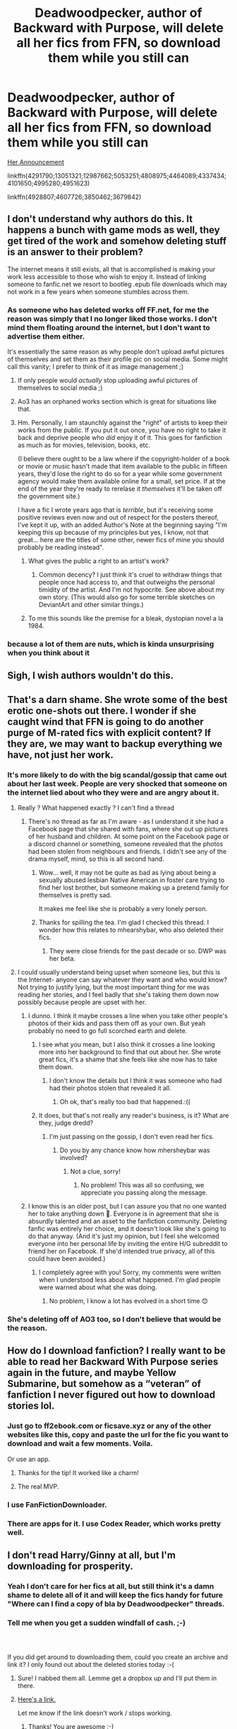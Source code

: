 #+TITLE: Deadwoodpecker, author of Backward with Purpose, will delete all her fics from FFN, so download them while you still can

* Deadwoodpecker, author of Backward with Purpose, will delete all her fics from FFN, so download them while you still can
:PROPERTIES:
:Author: InquisitorCOC
:Score: 35
:DateUnix: 1537325403.0
:DateShort: 2018-Sep-19
:END:
[[https://www.reddit.com/r/HarryandGinny/comments/9gxlag/taking_down_fanfic/][Her Announcement]]

linkffn(4291790;13051321;12987662;5053251;4808975;4464089;4337434;4101650;4995280;4951623)

linkffn(4928807;4607726;3850462;3679842)


** I don't understand why authors do this. It happens a bunch with game mods as well, they get tired of the work and somehow deleting stuff is an answer to their problem?

The internet means it still exists, all that is accomplished is making your work less accessible to those who wish to enjoy it. Instead of linking someone to fanfic.net we resort to bootleg .epub file downloads which may not work in a few years when someone stumbles across them.
:PROPERTIES:
:Author: DZCreeper
:Score: 69
:DateUnix: 1537327589.0
:DateShort: 2018-Sep-19
:END:

*** As someone who has deleted works off FF.net, for me the reason was simply that I no longer liked those works. I don't mind them floating around the internet, but I don't want to advertise them either.

It's essentially the same reason as why people don't upload awful pictures of themselves and set them as their profile pic on social media. Some might call this vanity; I prefer to think of it as image management ;)
:PROPERTIES:
:Author: Taure
:Score: 22
:DateUnix: 1537340254.0
:DateShort: 2018-Sep-19
:END:

**** If only people would /actually/ stop uploading awful pictures of themselves to social media ;)
:PROPERTIES:
:Author: how_to_choose_a_name
:Score: 18
:DateUnix: 1537348201.0
:DateShort: 2018-Sep-19
:END:


**** Ao3 has an orphaned works section which is great for situations like that.
:PROPERTIES:
:Author: Edocsiru
:Score: 9
:DateUnix: 1537384236.0
:DateShort: 2018-Sep-19
:END:


**** Hm. Personally, I am staunchly against the "right" of artists to keep their works from the public. If you put it out once, you have no right to take it back and deprive people who /did/ enjoy it of it. This goes for fanfiction as much as for movies, television, books, etc.

(I believe there ought to be a law where if the copyright-holder of a book or movie or music hasn't made that item available to the public in fifteen years, they'd lose the right to do so for a year while some government agency would make them available online for a small, set price. If at the end of the year they're ready to rerelase it /themselves/ it'll be taken off the government site.)

I have a fic I wrote years ago that is /terrible/, but it's receiving some positive reviews even now and out of respect for the posters thereof, I've kept it up, with an added Author's Note at the beginning saying "I'm keeping this up because of my principles but yes, I know, not that great... here are the titles of some other, newer fics of mine you should probably be reading instead".
:PROPERTIES:
:Author: Achille-Talon
:Score: 4
:DateUnix: 1537469302.0
:DateShort: 2018-Sep-20
:END:

***** What gives the public a right to an artist's work?
:PROPERTIES:
:Author: ThatTycat
:Score: 5
:DateUnix: 1537470285.0
:DateShort: 2018-Sep-20
:END:

****** Common decency? I just think it's cruel to withdraw things that people once had access to, and that outweighs the personal timidity of the artist. And I'm not hypocrite. See above about my own story. (This would also go for some terrible sketches on DeviantArt and other similar things.)
:PROPERTIES:
:Author: Achille-Talon
:Score: 2
:DateUnix: 1537471822.0
:DateShort: 2018-Sep-21
:END:


***** To me this sounds like the premise for a bleak, dystopian novel a la 1984.
:PROPERTIES:
:Author: Taure
:Score: 6
:DateUnix: 1537470034.0
:DateShort: 2018-Sep-20
:END:


*** because a lot of them are nuts, which is kinda unsurprising when you think about it
:PROPERTIES:
:Author: flagamuffin
:Score: 11
:DateUnix: 1537365706.0
:DateShort: 2018-Sep-19
:END:


** Sigh, I wish authors wouldn't do this.
:PROPERTIES:
:Author: beetnemesis
:Score: 17
:DateUnix: 1537361275.0
:DateShort: 2018-Sep-19
:END:


** That's a darn shame. She wrote some of the best erotic one-shots out there. I wonder if she caught wind that FFN is going to do another purge of M-rated fics with explicit content? If they are, we may want to backup everything we have, not just her work.
:PROPERTIES:
:Author: MolochDhalgren
:Score: 17
:DateUnix: 1537339480.0
:DateShort: 2018-Sep-19
:END:

*** It's more likely to do with the big scandal/gossip that came out about her last week. People are very shocked that someone on the internet lied about who they were and are angry about it.
:PROPERTIES:
:Author: FloreatCastellum
:Score: 21
:DateUnix: 1537361809.0
:DateShort: 2018-Sep-19
:END:

**** Really ? What happened exactly ? I can't find a thread
:PROPERTIES:
:Author: friedfroglegs
:Score: 7
:DateUnix: 1537362491.0
:DateShort: 2018-Sep-19
:END:

***** There's no thread as far as I'm aware - as I understand it she had a Facebook page that she shared with fans, where she out up pictures of her husband and children. At some point on the Facebook page or a discord channel or something, someone revealed that the photos had been stolen from neighbours and friends. I didn't see any of the drama myself, mind, so this is all second hand.
:PROPERTIES:
:Author: FloreatCastellum
:Score: 15
:DateUnix: 1537363655.0
:DateShort: 2018-Sep-19
:END:

****** Wow... well, it may not be quite as bad as lying about being a sexually abused lesbian Native American in foster care trying to find her lost brother, but someone making up a pretend family for themselves is pretty sad.

It makes me feel like she is probably a very lonely person.
:PROPERTIES:
:Author: MolochDhalgren
:Score: 14
:DateUnix: 1537369476.0
:DateShort: 2018-Sep-19
:END:


****** Thanks for spilling the tea. I'm glad I checked this thread. I wonder how this relates to mhearshybar, who also deleted their fics.
:PROPERTIES:
:Author: Whapples
:Score: 4
:DateUnix: 1537365387.0
:DateShort: 2018-Sep-19
:END:

******* They were close friends for the past decade or so. DWP was her beta.
:PROPERTIES:
:Author: moomoogoat
:Score: 6
:DateUnix: 1537368837.0
:DateShort: 2018-Sep-19
:END:


**** I could usually understand being upset when someone lies, but this is the Internet- anyone can say whatever they want and who would know?Not trying to justify lying, but the most important thing for me was reading her stories, and I feel badly that she's taking them down now possibly because people are upset with her.
:PROPERTIES:
:Author: Enchantedgurls
:Score: 3
:DateUnix: 1537436354.0
:DateShort: 2018-Sep-20
:END:

***** I dunno. I think it maybe crosses a line when you take other people's photos of their kids and pass them off as your own. But yeah probably no need to go full scorched earth and delete.
:PROPERTIES:
:Author: FloreatCastellum
:Score: 8
:DateUnix: 1537437615.0
:DateShort: 2018-Sep-20
:END:

****** I see what you mean, but I also think it crosses a line looking more into her background to find that out about her. She wrote great fics, it's a shame that she feels like she now has to take them down.
:PROPERTIES:
:Author: Enchantedgurls
:Score: 6
:DateUnix: 1537438350.0
:DateShort: 2018-Sep-20
:END:

******* I don't know the details but I think it was someone who had had their photos stolen that revealed it all.
:PROPERTIES:
:Author: FloreatCastellum
:Score: 3
:DateUnix: 1537438515.0
:DateShort: 2018-Sep-20
:END:

******** Oh ok, that's really too bad that happened.:((
:PROPERTIES:
:Author: Enchantedgurls
:Score: 1
:DateUnix: 1537439663.0
:DateShort: 2018-Sep-20
:END:


****** It does, but that's not really any reader's business, is it? What are they, judge dredd?
:PROPERTIES:
:Author: InsignificantIbex
:Score: 3
:DateUnix: 1537456095.0
:DateShort: 2018-Sep-20
:END:

******* I'm just passing on the gossip, I don't even read her fics.
:PROPERTIES:
:Author: FloreatCastellum
:Score: 5
:DateUnix: 1537456151.0
:DateShort: 2018-Sep-20
:END:

******** Do you by any chance know how mhersheybar was involved?
:PROPERTIES:
:Author: Mlh19171
:Score: 1
:DateUnix: 1537461707.0
:DateShort: 2018-Sep-20
:END:

********* Not a clue, sorry!
:PROPERTIES:
:Author: FloreatCastellum
:Score: 2
:DateUnix: 1537464601.0
:DateShort: 2018-Sep-20
:END:

********** No problem! This was all so confusing, we appreciate you passing along the message.
:PROPERTIES:
:Author: Mlh19171
:Score: 2
:DateUnix: 1537467249.0
:DateShort: 2018-Sep-20
:END:


***** I know this is an older post, but I can assure you that no one wanted her to take anything down 🙁. Everyone is in agreement that she is absurdly talented and an asset to the fanfiction community. Deleting fanfic was entirely her choice, and it doesn't look like she's going to do that anyway. (And it's just my opinion, but I feel she welcomed everyone into her personal life by inviting the entire H/G subreddit to friend her on Facebook. If she'd intended true privacy, all of this could have been avoided.)
:PROPERTIES:
:Author: thedistantdusk
:Score: 3
:DateUnix: 1537894089.0
:DateShort: 2018-Sep-25
:END:

****** I completely agree with you! Sorry, my comments were written when I understood less about what happened. I'm glad people were warned about what she was doing.
:PROPERTIES:
:Author: Enchantedgurls
:Score: 2
:DateUnix: 1537930944.0
:DateShort: 2018-Sep-26
:END:

******* No problem, I know a lot has evolved in a short time 😊
:PROPERTIES:
:Author: thedistantdusk
:Score: 2
:DateUnix: 1537932997.0
:DateShort: 2018-Sep-26
:END:


*** She's deleting off of AO3 too, so I don't believe that would be the reason.
:PROPERTIES:
:Author: SnowingSilently
:Score: 3
:DateUnix: 1537347310.0
:DateShort: 2018-Sep-19
:END:


** How do I download fanfiction? I really want to be able to read her Backward With Purpose series again in the future, and maybe Yellow Submarine, but somehow as a “veteran” of fanfiction I never figured out how to download stories lol.
:PROPERTIES:
:Author: kayjayme813
:Score: 8
:DateUnix: 1537352926.0
:DateShort: 2018-Sep-19
:END:

*** Just go to ff2ebook.com or ficsave.xyz or any of the other websites like this, copy and paste the url for the fic you want to download and wait a few moments. Voila.

Or use an app.
:PROPERTIES:
:Author: Deathcrow
:Score: 10
:DateUnix: 1537361486.0
:DateShort: 2018-Sep-19
:END:

**** Thanks for the tip! It worked like a charm!
:PROPERTIES:
:Author: kayjayme813
:Score: 2
:DateUnix: 1537368416.0
:DateShort: 2018-Sep-19
:END:


**** The real MVP.
:PROPERTIES:
:Author: Alion1080
:Score: 1
:DateUnix: 1537405233.0
:DateShort: 2018-Sep-20
:END:


*** I use FanFictionDownloader.
:PROPERTIES:
:Author: onlytoask
:Score: 3
:DateUnix: 1537373793.0
:DateShort: 2018-Sep-19
:END:


*** There are apps for it. I use Codex Reader, which works pretty well.
:PROPERTIES:
:Author: hudsonaere
:Score: 2
:DateUnix: 1537355428.0
:DateShort: 2018-Sep-19
:END:


** I don't read Harry/Ginny at all, but I'm downloading for prosperity.
:PROPERTIES:
:Author: Squishysib
:Score: 7
:DateUnix: 1537355239.0
:DateShort: 2018-Sep-19
:END:

*** Yeah I don't care for her fics at all, but still think it's a damn shame to delete all of it and will keep the fics handy for future "Where can I find a copy of bla by Deadwoodpecker" threads.
:PROPERTIES:
:Author: Deathcrow
:Score: 5
:DateUnix: 1537361562.0
:DateShort: 2018-Sep-19
:END:


*** Tell me when you get a sudden windfall of cash. ;-)
:PROPERTIES:
:Author: Termsndconditions
:Score: 3
:DateUnix: 1537449877.0
:DateShort: 2018-Sep-20
:END:


*** ​

If you did get around to downloading them, could you create an archive and link it? I only found out about the deleted stories today :-(
:PROPERTIES:
:Author: Ibskib
:Score: 1
:DateUnix: 1538965957.0
:DateShort: 2018-Oct-08
:END:

**** Sure! I nabbed them all. Lemme get a dropbox up and I'll put them in there.
:PROPERTIES:
:Author: Squishysib
:Score: 3
:DateUnix: 1538971174.0
:DateShort: 2018-Oct-08
:END:


**** [[https://www.dropbox.com/sh/qtf8bnuud6slnx2/AADB7QdBCEcX-A-aWmcirVqka?dl=0][Here's a link.]]

Let me know if the link doesn't work / stops working.
:PROPERTIES:
:Author: Squishysib
:Score: 3
:DateUnix: 1538971566.0
:DateShort: 2018-Oct-08
:END:

***** Thanks! You are awesome :-)
:PROPERTIES:
:Author: Ibskib
:Score: 1
:DateUnix: 1539248192.0
:DateShort: 2018-Oct-11
:END:


*** [deleted]
:PROPERTIES:
:Score: 0
:DateUnix: 1537370367.0
:DateShort: 2018-Sep-19
:END:

**** prostraterity**
:PROPERTIES:
:Author: bgottfried91
:Score: 2
:DateUnix: 1537386657.0
:DateShort: 2018-Sep-20
:END:


** [[https://www.fanfiction.net/s/4291790/1/][*/Polyjuice, Memory Charms, and More/*]] by [[https://www.fanfiction.net/u/386600/Deadwoodpecker][/Deadwoodpecker/]]

#+begin_quote
  This is a compilation of all of my one-shots. Most of them are sexy.
#+end_quote

^{/Site/:} ^{fanfiction.net} ^{*|*} ^{/Category/:} ^{Harry} ^{Potter} ^{*|*} ^{/Rated/:} ^{Fiction} ^{M} ^{*|*} ^{/Chapters/:} ^{13} ^{*|*} ^{/Words/:} ^{46,757} ^{*|*} ^{/Reviews/:} ^{288} ^{*|*} ^{/Favs/:} ^{835} ^{*|*} ^{/Follows/:} ^{552} ^{*|*} ^{/Updated/:} ^{9/10} ^{*|*} ^{/Published/:} ^{5/31/2008} ^{*|*} ^{/id/:} ^{4291790} ^{*|*} ^{/Language/:} ^{English} ^{*|*} ^{/Genre/:} ^{Romance} ^{*|*} ^{/Characters/:} ^{Ginny} ^{W.,} ^{Harry} ^{P.} ^{*|*} ^{/Download/:} ^{[[http://www.ff2ebook.com/old/ffn-bot/index.php?id=4291790&source=ff&filetype=epub][EPUB]]} ^{or} ^{[[http://www.ff2ebook.com/old/ffn-bot/index.php?id=4291790&source=ff&filetype=mobi][MOBI]]}

--------------

[[https://www.fanfiction.net/s/13051321/1/][*/Harry Potter and the Shadowed Patronus/*]] by [[https://www.fanfiction.net/u/386600/Deadwoodpecker][/Deadwoodpecker/]]

#+begin_quote
  The battle was fought, the war is won. All is well. Why, then, does Harry Potter have the eerie feeling it's not truly over? Hogwarts stands half-broken, its ghosts missing. The Auror program is not what Harry expected. Dementors are fighting for their territory, and Harry thinks someone might be trying to kill him. Is it all in his head, or does the Boy Who Lived have more to do?
#+end_quote

^{/Site/:} ^{fanfiction.net} ^{*|*} ^{/Category/:} ^{Harry} ^{Potter} ^{*|*} ^{/Rated/:} ^{Fiction} ^{M} ^{*|*} ^{/Chapters/:} ^{8} ^{*|*} ^{/Words/:} ^{28,536} ^{*|*} ^{/Reviews/:} ^{117} ^{*|*} ^{/Favs/:} ^{64} ^{*|*} ^{/Follows/:} ^{106} ^{*|*} ^{/Updated/:} ^{9/10} ^{*|*} ^{/Published/:} ^{8/30} ^{*|*} ^{/id/:} ^{13051321} ^{*|*} ^{/Language/:} ^{English} ^{*|*} ^{/Genre/:} ^{Mystery/Romance} ^{*|*} ^{/Characters/:} ^{Harry} ^{P.,} ^{Ginny} ^{W.} ^{*|*} ^{/Download/:} ^{[[http://www.ff2ebook.com/old/ffn-bot/index.php?id=13051321&source=ff&filetype=epub][EPUB]]} ^{or} ^{[[http://www.ff2ebook.com/old/ffn-bot/index.php?id=13051321&source=ff&filetype=mobi][MOBI]]}

--------------

[[https://www.fanfiction.net/s/12987662/1/][*/Socks/*]] by [[https://www.fanfiction.net/u/386600/Deadwoodpecker][/Deadwoodpecker/]]

#+begin_quote
  Albus Dumbledore's death led to Mad-Eye Moody leading the Order of the Phoenix, with heart-breaking consequences. A story told in three parts. After nearly ten years of trying, this story is now - finally - complete. I changed the name back to the original title of Socks because that was how it began, back in the golden age of fanfic.
#+end_quote

^{/Site/:} ^{fanfiction.net} ^{*|*} ^{/Category/:} ^{Harry} ^{Potter} ^{*|*} ^{/Rated/:} ^{Fiction} ^{M} ^{*|*} ^{/Chapters/:} ^{21} ^{*|*} ^{/Words/:} ^{85,756} ^{*|*} ^{/Reviews/:} ^{319} ^{*|*} ^{/Favs/:} ^{97} ^{*|*} ^{/Follows/:} ^{111} ^{*|*} ^{/Updated/:} ^{8/31} ^{*|*} ^{/Published/:} ^{7/1} ^{*|*} ^{/Status/:} ^{Complete} ^{*|*} ^{/id/:} ^{12987662} ^{*|*} ^{/Language/:} ^{English} ^{*|*} ^{/Genre/:} ^{Romance} ^{*|*} ^{/Characters/:} ^{Harry} ^{P.,} ^{Ginny} ^{W.} ^{*|*} ^{/Download/:} ^{[[http://www.ff2ebook.com/old/ffn-bot/index.php?id=12987662&source=ff&filetype=epub][EPUB]]} ^{or} ^{[[http://www.ff2ebook.com/old/ffn-bot/index.php?id=12987662&source=ff&filetype=mobi][MOBI]]}

--------------

[[https://www.fanfiction.net/s/5053251/1/][*/Backward With Purpose Part III: The Refuge of Hope/*]] by [[https://www.fanfiction.net/u/386600/Deadwoodpecker][/Deadwoodpecker/]]

#+begin_quote
  This is the continuation of both Backward With Purpose and The Book of Albus. If you haven't read either, you are going to be REALLY confused.
#+end_quote

^{/Site/:} ^{fanfiction.net} ^{*|*} ^{/Category/:} ^{Harry} ^{Potter} ^{*|*} ^{/Rated/:} ^{Fiction} ^{M} ^{*|*} ^{/Chapters/:} ^{6} ^{*|*} ^{/Words/:} ^{17,548} ^{*|*} ^{/Reviews/:} ^{748} ^{*|*} ^{/Favs/:} ^{1,065} ^{*|*} ^{/Follows/:} ^{1,701} ^{*|*} ^{/Updated/:} ^{8/8} ^{*|*} ^{/Published/:} ^{5/10/2009} ^{*|*} ^{/id/:} ^{5053251} ^{*|*} ^{/Language/:} ^{English} ^{*|*} ^{/Genre/:} ^{Family} ^{*|*} ^{/Characters/:} ^{Albus} ^{S.} ^{P.,} ^{Harry} ^{P.} ^{*|*} ^{/Download/:} ^{[[http://www.ff2ebook.com/old/ffn-bot/index.php?id=5053251&source=ff&filetype=epub][EPUB]]} ^{or} ^{[[http://www.ff2ebook.com/old/ffn-bot/index.php?id=5053251&source=ff&filetype=mobi][MOBI]]}

--------------

[[https://www.fanfiction.net/s/4808975/1/][*/A Series of Escalating Dares/*]] by [[https://www.fanfiction.net/u/386600/Deadwoodpecker][/Deadwoodpecker/]]

#+begin_quote
  AU. Harry and Ginny, under the influence of a mysterious blue bottle, make a few decisions that end up changing their lives forever. Harry and Ginny never got together in HBP, although everything else is canon.
#+end_quote

^{/Site/:} ^{fanfiction.net} ^{*|*} ^{/Category/:} ^{Harry} ^{Potter} ^{*|*} ^{/Rated/:} ^{Fiction} ^{M} ^{*|*} ^{/Chapters/:} ^{10} ^{*|*} ^{/Words/:} ^{21,967} ^{*|*} ^{/Reviews/:} ^{241} ^{*|*} ^{/Favs/:} ^{391} ^{*|*} ^{/Follows/:} ^{302} ^{*|*} ^{/Updated/:} ^{8/7} ^{*|*} ^{/Published/:} ^{1/21/2009} ^{*|*} ^{/id/:} ^{4808975} ^{*|*} ^{/Language/:} ^{English} ^{*|*} ^{/Genre/:} ^{Romance/Humor} ^{*|*} ^{/Characters/:} ^{Harry} ^{P.,} ^{Ginny} ^{W.} ^{*|*} ^{/Download/:} ^{[[http://www.ff2ebook.com/old/ffn-bot/index.php?id=4808975&source=ff&filetype=epub][EPUB]]} ^{or} ^{[[http://www.ff2ebook.com/old/ffn-bot/index.php?id=4808975&source=ff&filetype=mobi][MOBI]]}

--------------

[[https://www.fanfiction.net/s/4464089/1/][*/Yellow Submarine/*]] by [[https://www.fanfiction.net/u/386600/Deadwoodpecker][/Deadwoodpecker/]]

#+begin_quote
  Alternate Universe. Two hurting, almost broken people reach toward the sunlight. This story has implied sexual violence and a Ginny who is two years younger than she was in canon.
#+end_quote

^{/Site/:} ^{fanfiction.net} ^{*|*} ^{/Category/:} ^{Harry} ^{Potter} ^{*|*} ^{/Rated/:} ^{Fiction} ^{M} ^{*|*} ^{/Chapters/:} ^{34} ^{*|*} ^{/Words/:} ^{185,426} ^{*|*} ^{/Reviews/:} ^{1,554} ^{*|*} ^{/Favs/:} ^{989} ^{*|*} ^{/Follows/:} ^{809} ^{*|*} ^{/Updated/:} ^{7/28} ^{*|*} ^{/Published/:} ^{8/10/2008} ^{*|*} ^{/Status/:} ^{Complete} ^{*|*} ^{/id/:} ^{4464089} ^{*|*} ^{/Language/:} ^{English} ^{*|*} ^{/Genre/:} ^{Romance/Hurt/Comfort} ^{*|*} ^{/Characters/:} ^{Harry} ^{P.,} ^{Ginny} ^{W.} ^{*|*} ^{/Download/:} ^{[[http://www.ff2ebook.com/old/ffn-bot/index.php?id=4464089&source=ff&filetype=epub][EPUB]]} ^{or} ^{[[http://www.ff2ebook.com/old/ffn-bot/index.php?id=4464089&source=ff&filetype=mobi][MOBI]]}

--------------

[[https://www.fanfiction.net/s/4337434/1/][*/Backward With Purpose Part II: The Book of Albus/*]] by [[https://www.fanfiction.net/u/386600/Deadwoodpecker][/Deadwoodpecker/]]

#+begin_quote
  This is the companion novel to Backward With Purpose. I'd read that one first. This story is complete; the sequel has begun.
#+end_quote

^{/Site/:} ^{fanfiction.net} ^{*|*} ^{/Category/:} ^{Harry} ^{Potter} ^{*|*} ^{/Rated/:} ^{Fiction} ^{T} ^{*|*} ^{/Chapters/:} ^{51} ^{*|*} ^{/Words/:} ^{87,418} ^{*|*} ^{/Reviews/:} ^{1,391} ^{*|*} ^{/Favs/:} ^{1,420} ^{*|*} ^{/Follows/:} ^{576} ^{*|*} ^{/Updated/:} ^{10/12/2015} ^{*|*} ^{/Published/:} ^{6/20/2008} ^{*|*} ^{/Status/:} ^{Complete} ^{*|*} ^{/id/:} ^{4337434} ^{*|*} ^{/Language/:} ^{English} ^{*|*} ^{/Characters/:} ^{Albus} ^{S.} ^{P.} ^{*|*} ^{/Download/:} ^{[[http://www.ff2ebook.com/old/ffn-bot/index.php?id=4337434&source=ff&filetype=epub][EPUB]]} ^{or} ^{[[http://www.ff2ebook.com/old/ffn-bot/index.php?id=4337434&source=ff&filetype=mobi][MOBI]]}

--------------

[[https://www.fanfiction.net/s/4101650/1/][*/Backward With Purpose Part I: Always and Always/*]] by [[https://www.fanfiction.net/u/386600/Deadwoodpecker][/Deadwoodpecker/]]

#+begin_quote
  AU. Harry, Ron, and Ginny send themselves back in time to avoid the destruction of everything they hold dear, and the deaths of everyone they love. This story is now complete! Stay tuned for the sequel!
#+end_quote

^{/Site/:} ^{fanfiction.net} ^{*|*} ^{/Category/:} ^{Harry} ^{Potter} ^{*|*} ^{/Rated/:} ^{Fiction} ^{M} ^{*|*} ^{/Chapters/:} ^{57} ^{*|*} ^{/Words/:} ^{287,429} ^{*|*} ^{/Reviews/:} ^{4,605} ^{*|*} ^{/Favs/:} ^{6,362} ^{*|*} ^{/Follows/:} ^{2,314} ^{*|*} ^{/Updated/:} ^{10/12/2015} ^{*|*} ^{/Published/:} ^{2/28/2008} ^{*|*} ^{/Status/:} ^{Complete} ^{*|*} ^{/id/:} ^{4101650} ^{*|*} ^{/Language/:} ^{English} ^{*|*} ^{/Characters/:} ^{Harry} ^{P.,} ^{Ginny} ^{W.} ^{*|*} ^{/Download/:} ^{[[http://www.ff2ebook.com/old/ffn-bot/index.php?id=4101650&source=ff&filetype=epub][EPUB]]} ^{or} ^{[[http://www.ff2ebook.com/old/ffn-bot/index.php?id=4101650&source=ff&filetype=mobi][MOBI]]}

--------------

*FanfictionBot*^{2.0.0-beta} | [[https://github.com/tusing/reddit-ffn-bot/wiki/Usage][Usage]]
:PROPERTIES:
:Author: FanfictionBot
:Score: 7
:DateUnix: 1537325436.0
:DateShort: 2018-Sep-19
:END:

*** Good bot!
:PROPERTIES:
:Author: kayjayme813
:Score: 1
:DateUnix: 1537374202.0
:DateShort: 2018-Sep-19
:END:


** Just for ease of access since I noticed a few of their other HP related fics and one-shots on ffn weren't listed already; there may also be more on their ao3 but i haven't had time to check just yet.

linkffn(5239218;4871753;4928807;4798738)
:PROPERTIES:
:Author: NeonicBeast
:Score: 4
:DateUnix: 1537328607.0
:DateShort: 2018-Sep-19
:END:

*** [[https://www.fanfiction.net/s/5239218/1/][*/The Maddening Crowd/*]] by [[https://www.fanfiction.net/u/386600/Deadwoodpecker][/Deadwoodpecker/]]

#+begin_quote
  Harry's best source of comfort is missing in action. Fireworks ensue.
#+end_quote

^{/Site/:} ^{fanfiction.net} ^{*|*} ^{/Category/:} ^{Harry} ^{Potter} ^{*|*} ^{/Rated/:} ^{Fiction} ^{T} ^{*|*} ^{/Chapters/:} ^{4} ^{*|*} ^{/Words/:} ^{8,105} ^{*|*} ^{/Reviews/:} ^{196} ^{*|*} ^{/Favs/:} ^{155} ^{*|*} ^{/Follows/:} ^{202} ^{*|*} ^{/Updated/:} ^{8/1/2013} ^{*|*} ^{/Published/:} ^{7/22/2009} ^{*|*} ^{/id/:} ^{5239218} ^{*|*} ^{/Language/:} ^{English} ^{*|*} ^{/Genre/:} ^{Angst} ^{*|*} ^{/Characters/:} ^{Harry} ^{P.,} ^{Ginny} ^{W.} ^{*|*} ^{/Download/:} ^{[[http://www.ff2ebook.com/old/ffn-bot/index.php?id=5239218&source=ff&filetype=epub][EPUB]]} ^{or} ^{[[http://www.ff2ebook.com/old/ffn-bot/index.php?id=5239218&source=ff&filetype=mobi][MOBI]]}

--------------

[[https://www.fanfiction.net/s/4871753/1/][*/Through a Dark Mirror/*]] by [[https://www.fanfiction.net/u/386600/Deadwoodpecker][/Deadwoodpecker/]]

#+begin_quote
  Some mistakes are nearly impossible to fix. AU.
#+end_quote

^{/Site/:} ^{fanfiction.net} ^{*|*} ^{/Category/:} ^{Harry} ^{Potter} ^{*|*} ^{/Rated/:} ^{Fiction} ^{T} ^{*|*} ^{/Chapters/:} ^{5} ^{*|*} ^{/Words/:} ^{16,584} ^{*|*} ^{/Reviews/:} ^{89} ^{*|*} ^{/Favs/:} ^{61} ^{*|*} ^{/Follows/:} ^{72} ^{*|*} ^{/Updated/:} ^{3/20/2009} ^{*|*} ^{/Published/:} ^{2/17/2009} ^{*|*} ^{/id/:} ^{4871753} ^{*|*} ^{/Language/:} ^{English} ^{*|*} ^{/Genre/:} ^{Adventure/Drama} ^{*|*} ^{/Characters/:} ^{Ron} ^{W.} ^{*|*} ^{/Download/:} ^{[[http://www.ff2ebook.com/old/ffn-bot/index.php?id=4871753&source=ff&filetype=epub][EPUB]]} ^{or} ^{[[http://www.ff2ebook.com/old/ffn-bot/index.php?id=4871753&source=ff&filetype=mobi][MOBI]]}

--------------

[[https://www.fanfiction.net/s/4928807/1/][*/In Case of Emergency OneShot/*]] by [[https://www.fanfiction.net/u/386600/Deadwoodpecker][/Deadwoodpecker/]]

#+begin_quote
  For those of you who have read In Case of Emergency, this is an outtake from one of the middle chapters. For those of you who have not... what are you waiting for? H/G ADULT.
#+end_quote

^{/Site/:} ^{fanfiction.net} ^{*|*} ^{/Category/:} ^{Harry} ^{Potter} ^{*|*} ^{/Rated/:} ^{Fiction} ^{M} ^{*|*} ^{/Words/:} ^{1,941} ^{*|*} ^{/Reviews/:} ^{15} ^{*|*} ^{/Favs/:} ^{83} ^{*|*} ^{/Follows/:} ^{16} ^{*|*} ^{/Published/:} ^{3/16/2009} ^{*|*} ^{/Status/:} ^{Complete} ^{*|*} ^{/id/:} ^{4928807} ^{*|*} ^{/Language/:} ^{English} ^{*|*} ^{/Genre/:} ^{Romance} ^{*|*} ^{/Characters/:} ^{Ginny} ^{W.,} ^{Harry} ^{P.} ^{*|*} ^{/Download/:} ^{[[http://www.ff2ebook.com/old/ffn-bot/index.php?id=4928807&source=ff&filetype=epub][EPUB]]} ^{or} ^{[[http://www.ff2ebook.com/old/ffn-bot/index.php?id=4928807&source=ff&filetype=mobi][MOBI]]}

--------------

[[https://www.fanfiction.net/s/4798738/1/][*/It Could Be Nicer Being Red/*]] by [[https://www.fanfiction.net/u/386600/Deadwoodpecker][/Deadwoodpecker/]]

#+begin_quote
  This is the companion story to It's Not Easy Being Green. Ginny's POV. AU.
#+end_quote

^{/Site/:} ^{fanfiction.net} ^{*|*} ^{/Category/:} ^{Harry} ^{Potter} ^{*|*} ^{/Rated/:} ^{Fiction} ^{T} ^{*|*} ^{/Chapters/:} ^{2} ^{*|*} ^{/Words/:} ^{2,084} ^{*|*} ^{/Reviews/:} ^{41} ^{*|*} ^{/Favs/:} ^{71} ^{*|*} ^{/Follows/:} ^{91} ^{*|*} ^{/Published/:} ^{1/17/2009} ^{*|*} ^{/id/:} ^{4798738} ^{*|*} ^{/Language/:} ^{English} ^{*|*} ^{/Genre/:} ^{Romance} ^{*|*} ^{/Characters/:} ^{Harry} ^{P.,} ^{Ginny} ^{W.} ^{*|*} ^{/Download/:} ^{[[http://www.ff2ebook.com/old/ffn-bot/index.php?id=4798738&source=ff&filetype=epub][EPUB]]} ^{or} ^{[[http://www.ff2ebook.com/old/ffn-bot/index.php?id=4798738&source=ff&filetype=mobi][MOBI]]}

--------------

*FanfictionBot*^{2.0.0-beta} | [[https://github.com/tusing/reddit-ffn-bot/wiki/Usage][Usage]]
:PROPERTIES:
:Author: FanfictionBot
:Score: 2
:DateUnix: 1537328623.0
:DateShort: 2018-Sep-19
:END:


** Hey So there is anyone willing to share deleted fics? Pls PM if you could send them to me.
:PROPERTIES:
:Author: Kimedis
:Score: 3
:DateUnix: 1537997735.0
:DateShort: 2018-Sep-27
:END:


** Can someone make an archive?
:PROPERTIES:
:Author: cryptologicalMystic
:Score: 2
:DateUnix: 1537395471.0
:DateShort: 2018-Sep-20
:END:


** Seems like the non Smut made it through the deletion.
:PROPERTIES:
:Author: dagfighter_95
:Score: 2
:DateUnix: 1537800517.0
:DateShort: 2018-Sep-24
:END:


** Did anyone happen to download yellow submarine? I literally just got addicted to this story, and then tried to read it this morning and saw it was deleted...
:PROPERTIES:
:Author: TheCandleMan93
:Score: 2
:DateUnix: 1538221190.0
:DateShort: 2018-Sep-29
:END:


** [[https://www.fanfiction.net/s/4995280/1/][*/Nightflying/*]] by [[https://www.fanfiction.net/u/386600/Deadwoodpecker][/Deadwoodpecker/]]

#+begin_quote
  A different way for Harry and Ginny to get together - with a little shove from Ron. AU.
#+end_quote

^{/Site/:} ^{fanfiction.net} ^{*|*} ^{/Category/:} ^{Harry} ^{Potter} ^{*|*} ^{/Rated/:} ^{Fiction} ^{T} ^{*|*} ^{/Words/:} ^{3,217} ^{*|*} ^{/Reviews/:} ^{61} ^{*|*} ^{/Favs/:} ^{167} ^{*|*} ^{/Follows/:} ^{20} ^{*|*} ^{/Published/:} ^{4/15/2009} ^{*|*} ^{/Status/:} ^{Complete} ^{*|*} ^{/id/:} ^{4995280} ^{*|*} ^{/Language/:} ^{English} ^{*|*} ^{/Genre/:} ^{Romance} ^{*|*} ^{/Characters/:} ^{Harry} ^{P.,} ^{Ginny} ^{W.} ^{*|*} ^{/Download/:} ^{[[http://www.ff2ebook.com/old/ffn-bot/index.php?id=4995280&source=ff&filetype=epub][EPUB]]} ^{or} ^{[[http://www.ff2ebook.com/old/ffn-bot/index.php?id=4995280&source=ff&filetype=mobi][MOBI]]}

--------------

[[https://www.fanfiction.net/s/4951623/1/][*/For the First Time/*]] by [[https://www.fanfiction.net/u/386600/Deadwoodpecker][/Deadwoodpecker/]]

#+begin_quote
  A series of firsts for Mr. Ronald Weasley.
#+end_quote

^{/Site/:} ^{fanfiction.net} ^{*|*} ^{/Category/:} ^{Harry} ^{Potter} ^{*|*} ^{/Rated/:} ^{Fiction} ^{M} ^{*|*} ^{/Words/:} ^{3,726} ^{*|*} ^{/Reviews/:} ^{34} ^{*|*} ^{/Favs/:} ^{143} ^{*|*} ^{/Follows/:} ^{20} ^{*|*} ^{/Published/:} ^{3/27/2009} ^{*|*} ^{/Status/:} ^{Complete} ^{*|*} ^{/id/:} ^{4951623} ^{*|*} ^{/Language/:} ^{English} ^{*|*} ^{/Genre/:} ^{Romance/Humor} ^{*|*} ^{/Characters/:} ^{Ron} ^{W.,} ^{Hermione} ^{G.} ^{*|*} ^{/Download/:} ^{[[http://www.ff2ebook.com/old/ffn-bot/index.php?id=4951623&source=ff&filetype=epub][EPUB]]} ^{or} ^{[[http://www.ff2ebook.com/old/ffn-bot/index.php?id=4951623&source=ff&filetype=mobi][MOBI]]}

--------------

[[https://www.fanfiction.net/s/4928807/1/][*/In Case of Emergency OneShot/*]] by [[https://www.fanfiction.net/u/386600/Deadwoodpecker][/Deadwoodpecker/]]

#+begin_quote
  For those of you who have read In Case of Emergency, this is an outtake from one of the middle chapters. For those of you who have not... what are you waiting for? H/G ADULT.
#+end_quote

^{/Site/:} ^{fanfiction.net} ^{*|*} ^{/Category/:} ^{Harry} ^{Potter} ^{*|*} ^{/Rated/:} ^{Fiction} ^{M} ^{*|*} ^{/Words/:} ^{1,941} ^{*|*} ^{/Reviews/:} ^{15} ^{*|*} ^{/Favs/:} ^{83} ^{*|*} ^{/Follows/:} ^{16} ^{*|*} ^{/Published/:} ^{3/16/2009} ^{*|*} ^{/Status/:} ^{Complete} ^{*|*} ^{/id/:} ^{4928807} ^{*|*} ^{/Language/:} ^{English} ^{*|*} ^{/Genre/:} ^{Romance} ^{*|*} ^{/Characters/:} ^{Ginny} ^{W.,} ^{Harry} ^{P.} ^{*|*} ^{/Download/:} ^{[[http://www.ff2ebook.com/old/ffn-bot/index.php?id=4928807&source=ff&filetype=epub][EPUB]]} ^{or} ^{[[http://www.ff2ebook.com/old/ffn-bot/index.php?id=4928807&source=ff&filetype=mobi][MOBI]]}

--------------

[[https://www.fanfiction.net/s/4607726/1/][*/It's Not Easy Being Green/*]] by [[https://www.fanfiction.net/u/386600/Deadwoodpecker][/Deadwoodpecker/]]

#+begin_quote
  A post-Hogwarts, slightly AU, Harry and Ginny story.
#+end_quote

^{/Site/:} ^{fanfiction.net} ^{*|*} ^{/Category/:} ^{Harry} ^{Potter} ^{*|*} ^{/Rated/:} ^{Fiction} ^{T} ^{*|*} ^{/Chapters/:} ^{7} ^{*|*} ^{/Words/:} ^{9,712} ^{*|*} ^{/Reviews/:} ^{176} ^{*|*} ^{/Favs/:} ^{262} ^{*|*} ^{/Follows/:} ^{104} ^{*|*} ^{/Updated/:} ^{1/9/2009} ^{*|*} ^{/Published/:} ^{10/20/2008} ^{*|*} ^{/Status/:} ^{Complete} ^{*|*} ^{/id/:} ^{4607726} ^{*|*} ^{/Language/:} ^{English} ^{*|*} ^{/Genre/:} ^{Romance/Humor} ^{*|*} ^{/Characters/:} ^{Harry} ^{P.,} ^{Ginny} ^{W.} ^{*|*} ^{/Download/:} ^{[[http://www.ff2ebook.com/old/ffn-bot/index.php?id=4607726&source=ff&filetype=epub][EPUB]]} ^{or} ^{[[http://www.ff2ebook.com/old/ffn-bot/index.php?id=4607726&source=ff&filetype=mobi][MOBI]]}

--------------

[[https://www.fanfiction.net/s/3850462/1/][*/But I Want to be a Weasley!/*]] by [[https://www.fanfiction.net/u/386600/Deadwoodpecker][/Deadwoodpecker/]]

#+begin_quote
  James Potter wants to be a Weasley. His mum, aunts, uncles, and granparents tell him why it's pretty cool to be a Potter, too.
#+end_quote

^{/Site/:} ^{fanfiction.net} ^{*|*} ^{/Category/:} ^{Harry} ^{Potter} ^{*|*} ^{/Rated/:} ^{Fiction} ^{K+} ^{*|*} ^{/Words/:} ^{11,515} ^{*|*} ^{/Reviews/:} ^{312} ^{*|*} ^{/Favs/:} ^{1,331} ^{*|*} ^{/Follows/:} ^{187} ^{*|*} ^{/Published/:} ^{10/22/2007} ^{*|*} ^{/Status/:} ^{Complete} ^{*|*} ^{/id/:} ^{3850462} ^{*|*} ^{/Language/:} ^{English} ^{*|*} ^{/Genre/:} ^{Adventure} ^{*|*} ^{/Download/:} ^{[[http://www.ff2ebook.com/old/ffn-bot/index.php?id=3850462&source=ff&filetype=epub][EPUB]]} ^{or} ^{[[http://www.ff2ebook.com/old/ffn-bot/index.php?id=3850462&source=ff&filetype=mobi][MOBI]]}

--------------

[[https://www.fanfiction.net/s/3679842/1/][*/Harry Potter Finds Joy/*]] by [[https://www.fanfiction.net/u/386600/Deadwoodpecker][/Deadwoodpecker/]]

#+begin_quote
  After death reunion. Deathly Hallows spoilers. Chapter 7 is up! Feel free to tell me where you want Harry to go in the next chapters!
#+end_quote

^{/Site/:} ^{fanfiction.net} ^{*|*} ^{/Category/:} ^{Harry} ^{Potter} ^{*|*} ^{/Rated/:} ^{Fiction} ^{T} ^{*|*} ^{/Chapters/:} ^{7} ^{*|*} ^{/Words/:} ^{19,530} ^{*|*} ^{/Reviews/:} ^{187} ^{*|*} ^{/Favs/:} ^{354} ^{*|*} ^{/Follows/:} ^{155} ^{*|*} ^{/Updated/:} ^{11/2/2007} ^{*|*} ^{/Published/:} ^{7/25/2007} ^{*|*} ^{/Status/:} ^{Complete} ^{*|*} ^{/id/:} ^{3679842} ^{*|*} ^{/Language/:} ^{English} ^{*|*} ^{/Genre/:} ^{Supernatural/Humor} ^{*|*} ^{/Download/:} ^{[[http://www.ff2ebook.com/old/ffn-bot/index.php?id=3679842&source=ff&filetype=epub][EPUB]]} ^{or} ^{[[http://www.ff2ebook.com/old/ffn-bot/index.php?id=3679842&source=ff&filetype=mobi][MOBI]]}

--------------

*FanfictionBot*^{2.0.0-beta} | [[https://github.com/tusing/reddit-ffn-bot/wiki/Usage][Usage]]
:PROPERTIES:
:Author: FanfictionBot
:Score: 1
:DateUnix: 1537325448.0
:DateShort: 2018-Sep-19
:END:


** Ginny? Albus Severus!?

¯\_(ツ)_/¯
:PROPERTIES:
:Author: Edocsiru
:Score: 1
:DateUnix: 1537384393.0
:DateShort: 2018-Sep-19
:END:


** Sorry, but if you're reading this than you're too late for atleast most of it: [[http://imgur.com/dSoaE00]]

I tried to leave a review but the story no longer existed to review...
:PROPERTIES:
:Author: Sefera17
:Score: 1
:DateUnix: 1538179369.0
:DateShort: 2018-Sep-29
:END:

*** Fortunately, just that chapter was deleted. BWP I and II (which includes what used to be part III) are still up (for now).
:PROPERTIES:
:Author: ProfTilos
:Score: 1
:DateUnix: 1538606321.0
:DateShort: 2018-Oct-04
:END:


** I don't understand the need to make a public song and dance about it. If you want to delete things, just do it.
:PROPERTIES:
:Author: booksandpots
:Score: -6
:DateUnix: 1537349533.0
:DateShort: 2018-Sep-19
:END:

*** Personally I'm glad she is giving everyone a heads up about it.
:PROPERTIES:
:Author: overide
:Score: 23
:DateUnix: 1537352159.0
:DateShort: 2018-Sep-19
:END:


*** It might just be for attention or whatever, but I'm glad she's doing it because it gives us the opportunity to download them before they're deleted.
:PROPERTIES:
:Author: onlytoask
:Score: 6
:DateUnix: 1537373865.0
:DateShort: 2018-Sep-19
:END:
